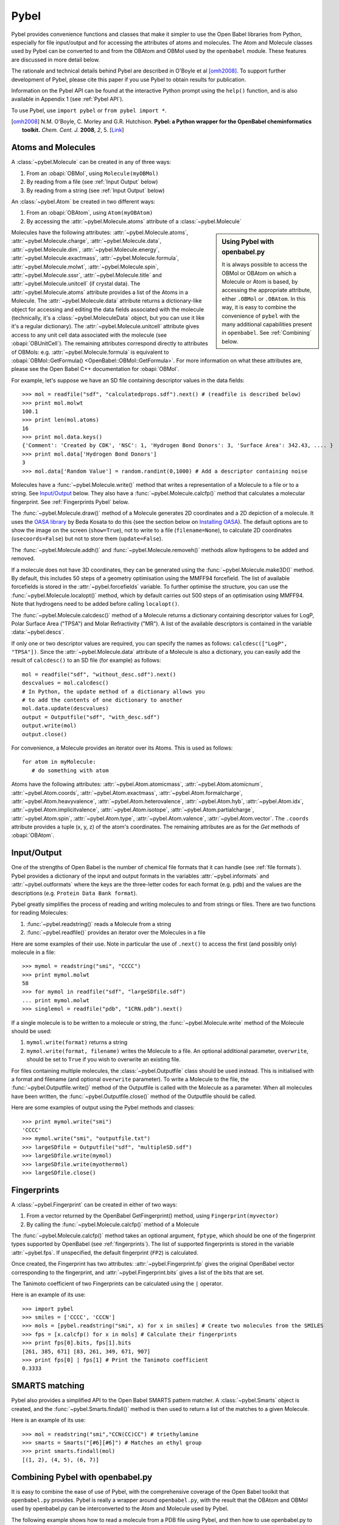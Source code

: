 .. _pybel module:

Pybel
=====

.. highlight:: python

Pybel provides convenience functions and classes that make it
simpler to use the Open Babel libraries from Python, especially for
file input/output and for accessing the attributes of atoms and
molecules. The Atom and Molecule classes used by Pybel can be
converted to and from the OBAtom and OBMol used by the
``openbabel`` module. These features are discussed in more detail
below.

The rationale and technical details behind Pybel are described in O'Boyle et al [omh2008]_. To support further development of Pybel, please cite this paper if you use Pybel to obtain results for publication.

Information on the Pybel API can be found at the interactive Python
prompt using the ``help()`` function, and is also available in 
Appendix 1 (see :ref:`Pybel API`).

To use Pybel, use ``import pybel`` or ``from pybel import *``.

.. [omh2008] N.M. O'Boyle, C. Morley and G.R. Hutchison.
   **Pybel: a Python wrapper for the OpenBabel cheminformatics toolkit.**
   *Chem. Cent. J.* **2008**, *2*, 5.
   [`Link <http://dx.doi.org/10.1186/1752-153X-2-5>`_]

Atoms and Molecules
^^^^^^^^^^^^^^^^^^^

A
:class:`~pybel.Molecule`
can be created in any of three ways:


#. From an :obapi:`OBMol`, using ``Molecule(myOBMol)``
#. By reading from a file (see :ref:`Input Output`
   below)
#. By reading from a string (see :ref:`Input Output`
   below)

An :class:`~pybel.Atom`
be created in two different ways:


#. From an :obapi:`OBAtom`, using ``Atom(myOBAtom)``
#. By accessing the :attr:`~pybel.Molecule.atoms` attribute of a :class:`~pybel.Molecule`

.. sidebar:: Using Pybel with openbabel.py 

        It is always possible to access the OBMol or OBAtom on which a
        Molecule or Atom is based, by accessing the appropriate attribute,
        either ``.OBMol`` or ``.OBAtom``. In this way, it is easy to
        combine the convenience of ``pybel`` with the many additional
        capabilities present in ``openbabel``. See
        :ref:`Combining`
        below.

Molecules have the following attributes: :attr:`~pybel.Molecule.atoms`, :attr:`~pybel.Molecule.charge`, :attr:`~pybel.Molecule.data`, :attr:`~pybel.Molecule.dim`,
:attr:`~pybel.Molecule.energy`, :attr:`~pybel.Molecule.exactmass`, :attr:`~pybel.Molecule.formula`, :attr:`~pybel.Molecule.molwt`, :attr:`~pybel.Molecule.spin`, :attr:`~pybel.Molecule.sssr`, :attr:`~pybel.Molecule.title`
and :attr:`~pybel.Molecule.unitcell` (if crystal data). The :attr:`~pybel.Molecule.atoms` attribute provides a
list of the Atoms in a Molecule. The :attr:`~pybel.Molecule.data` attribute returns a
dictionary-like object for accessing and editing the data fields
associated with the molecule (technically, it's a
:class:`~pybel.MoleculeData`
object, but you can use it like it's a regular dictionary). The
:attr:`~pybel.Molecule.unitcell` attribute gives access to any unit cell data
associated with the molecule (see
:obapi:`OBUnitCell`).
The remaining attributes correspond directly to attributes of
OBMols: e.g. :attr:`~pybel.Molecule.formula` is equivalent to
:obapi:`OBMol::GetFormula() <OpenBabel::OBMol::GetFormula>`. For more information on what these
attributes are, please see the Open Babel C++ documentation for
:obapi:`OBMol`.

For example, let's suppose we have an SD file containing descriptor
values in the data fields:

::

    >>> mol = readfile("sdf", "calculatedprops.sdf").next() # (readfile is described below)
    >>> print mol.molwt
    100.1
    >>> print len(mol.atoms)
    16
    >>> print mol.data.keys()
    {'Comment': 'Created by CDK', 'NSC': 1, 'Hydrogen Bond Donors': 3, 'Surface Area': 342.43, .... }
    >>> print mol.data['Hydrogen Bond Donors']
    3
    >>> mol.data['Random Value'] = random.randint(0,1000) # Add a descriptor containing noise

Molecules have a :func:`~pybel.Molecule.write()`
method that writes a representation of a Molecule to a file or to a
string. See `Input/Output <#Input.2FOutput>`_ below. They also have
a :func:`~pybel.Molecule.calcfp()`
method that calculates a molecular fingerprint. See :ref:`Fingerprints Pybel`
below.

The :func:`~pybel.Molecule.draw()`
method of a Molecule generates 2D coordinates and a 2D depiction of
a molecule. It uses the
`OASA library <http://bkchem.zirael.org/oasa_en.html>`_ by Beda
Kosata to do this (see the section below on
`Installing OASA </wiki/Python#Installing_OASA>`_). The default
options are to show the image on the screen (``show=True``), not to
write to a file (``filename=None``), to calculate 2D coordinates
(``usecoords=False``) but not to store them (``update=False``).

The :func:`~pybel.Molecule.addh()`
and :func:`~pybel.Molecule.removeh()`
methods allow hydrogens to be added and removed.

If a molecule does not have 3D coordinates, they can be generated
using the :func:`~pybel.Molecule.make3D()`
method. By default, this includes 50 steps of a geometry
optimisation using the MMFF94 forcefield. The list of available
forcefields is stored in the
:attr:`~pybel.forcefields`
variable. To further optimise the structure, you can use the
:func:`~pybel.Molecule.localopt()`
method, which by default carries out 500 steps of an optimisation
using MMFF94. Note that hydrogens need to be added before calling
``localopt()``.

The :func:`~pybel.Molecule.calcdesc()`
method of a Molecule returns a dictionary containing descriptor
values for LogP, Polar Surface Area ("TPSA") and Molar Refractivity
("MR"). A list of the available descriptors is contained in the
variable :data:`~pybel.descs`.

If only one or two descriptor values are required, you can specify
the names as follows: ``calcdesc(["LogP", "TPSA"])``. Since the
:attr:`~pybel.Molecule.data` attribute of a Molecule is also a dictionary, you can
easily add the result of ``calcdesc()`` to an SD file (for example)
as follows:

::

    mol = readfile("sdf", "without_desc.sdf").next()
    descvalues = mol.calcdesc()
    # In Python, the update method of a dictionary allows you
    # to add the contents of one dictionary to another
    mol.data.update(descvalues)
    output = Outputfile("sdf", "with_desc.sdf")
    output.write(mol)
    output.close()

For convenience, a Molecule provides an iterator over its Atoms.
This is used as follows:

::

    for atom in myMolecule:
       # do something with atom

Atoms have the following attributes: :attr:`~pybel.Atom.atomicmass`, :attr:`~pybel.Atom.atomicnum`,
:attr:`~pybel.Atom.coords`, :attr:`~pybel.Atom.exactmass`, :attr:`~pybel.Atom.formalcharge`, :attr:`~pybel.Atom.heavyvalence`,
:attr:`~pybel.Atom.heterovalence`, :attr:`~pybel.Atom.hyb`, :attr:`~pybel.Atom.idx`, :attr:`~pybel.Atom.implicitvalence`, :attr:`~pybel.Atom.isotope`,
:attr:`~pybel.Atom.partialcharge`, :attr:`~pybel.Atom.spin`, :attr:`~pybel.Atom.type`, :attr:`~pybel.Atom.valence`, :attr:`~pybel.Atom.vector`. The ``.coords``
attribute provides a tuple (x, y, z) of the atom's coordinates. The
remaining attributes are as for the *Get* methods of
:obapi:`OBAtom`.

.. _Input Output:

Input/Output
^^^^^^^^^^^^

One of the strengths of Open Babel is the number of chemical file
formats that it can handle (see :ref:`file formats`). Pybel provides a dictionary of the
input and output formats in the variables :attr:`~pybel.informats`
and :attr:`~pybel.outformats`
where the keys are the three-letter codes for each format (e.g.
``pdb``) and the values are the descriptions (e.g. ``Protein Data Bank
format``).

Pybel greatly simplifies the process of reading and writing
molecules to and from strings or files. There are two functions for
reading Molecules:


#. :func:`~pybel.readstring()`
   reads a Molecule from a string
#. :func:`~pybel.readfile()`
   provides an iterator over the Molecules in a file

Here are some examples of their use. Note in particular the use of
``.next()`` to access the first (and possibly only) molecule in a
file:

::

    >>> mymol = readstring("smi", "CCCC")
    >>> print mymol.molwt
    58
    >>> for mymol in readfile("sdf", "largeSDfile.sdf")
    ... print mymol.molwt
    >>> singlemol = readfile("pdb", "1CRN.pdb").next()

If a single molecule is to be written to a molecule or string, the
:func:`~pybel.Molecule.write`
method of the Molecule should be used:

#. ``mymol.write(format)`` returns a string
#. ``mymol.write(format, filename)`` writes the Molecule to a file.
   An optional additional parameter, ``overwrite``, should be set to
   ``True`` if you wish to overwrite an existing file.

For files containing multiple molecules, the
:class:`~pybel.Outputfile`
class should be used instead. This is initialised with a format and
filename (and optional ``overwrite`` parameter). To write a
Molecule to the file, the
:func:`~pybel.Outputfile.write()`
method of the Outputfile is called with the Molecule as a
parameter. When all molecules have been written, the
:func:`~pybel.Outputfile.close()`
method of the Outputfile should be called.

Here are some examples of output using the Pybel methods and
classes:

::

    >>> print mymol.write("smi")
    'CCCC'
    >>> mymol.write("smi", "outputfile.txt")
    >>> largeSDfile = Outputfile("sdf", "multipleSD.sdf")
    >>> largeSDfile.write(mymol)
    >>> largeSDfile.write(myothermol)
    >>> largeSDfile.close()

.. _Fingerprints Pybel:

Fingerprints
^^^^^^^^^^^^

A :class:`~pybel.Fingerprint`
can be created in either of two ways:


#. From a vector returned by the OpenBabel GetFingerprint() method,
   using ``Fingerprint(myvector)``
#. By calling the :func:`~pybel.Molecule.calcfp()`
   method of a Molecule

The :func:`~pybel.Molecule.calcfp()` method takes an optional argument, ``fptype``,
which should be one of the fingerprint types supported by OpenBabel
(see :ref:`fingerprints`). The
list of supported fingerprints is stored in the variable
:attr:`~pybel.fps`.
If unspecified, the default fingerprint (``FP2``) is calculated.

Once created, the Fingerprint has two attributes: :attr:`~pybel.Fingerprint.fp` gives the
original OpenBabel vector corresponding to the fingerprint, and
:attr:`~pybel.Fingerprint.bits` gives a list of the bits that are set.

The Tanimoto coefficient of two Fingerprints can be calculated
using the ``|`` operator.

Here is an example of its use:

::

    >>> import pybel
    >>> smiles = ['CCCC', 'CCCN']
    >>> mols = [pybel.readstring("smi", x) for x in smiles] # Create two molecules from the SMILES
    >>> fps = [x.calcfp() for x in mols] # Calculate their fingerprints
    >>> print fps[0].bits, fps[1].bits
    [261, 385, 671] [83, 261, 349, 671, 907]
    >>> print fps[0] | fps[1] # Print the Tanimoto coefficient
    0.3333

SMARTS matching
^^^^^^^^^^^^^^^

Pybel also provides a simplified API to the Open Babel SMARTS
pattern matcher. A
:class:`~pybel.Smarts`
object is created, and the
:func:`~pybel.Smarts.findall()`
method is then used to return a list of the matches to a given
Molecule.

Here is an example of its use:

::

    >>> mol = readstring("smi","CCN(CC)CC") # triethylamine
    >>> smarts = Smarts("[#6][#6]") # Matches an ethyl group
    >>> print smarts.findall(mol) 
    [(1, 2), (4, 5), (6, 7)]

.. _Combining:

Combining Pybel with openbabel.py
^^^^^^^^^^^^^^^^^^^^^^^^^^^^^^^^^

It is easy to combine the ease of use of Pybel, with the
comprehensive coverage of the Open Babel toolkit that
``openbabel.py`` provides. Pybel is really a wrapper around
``openbabel.py``, with the result that the OBAtom and OBMol used by
openbabel.py can be interconverted to the Atom and Molecule used by
Pybel.

The following example shows how to read a molecule from a PDB file
using Pybel, and then how to use openbabel.py to add hydrogens. It
also illustrates how to find out information on what methods and
classes are available, while at the interactive Python prompt.

::

    >>> import pybel
    >>> mol = pybel.readfile("pdb", "1PYB").next()
    >>> help(mol)
    Help on Molecule in module pybel object:
    ...
     |  Attributes:
     |     atoms, charge, dim, energy, exactmass, flags, formula,
     |     mod, molwt, spin, sssr, title.
    ...
     |  The original Open Babel molecule can be accessed using the attribute:
     |     OBMol
    ...
    >>> print len(mol.atoms), mol.molwt
    3430 49315.2
    >>> dir(mol.OBMol) # Show the list of methods provided by openbabel.py
    ['AddAtom', 'AddBond', 'AddConformer', 'AddHydrogens', 'AddPolarHydrogens', ... ]
    >>> mol.OBMol.AddHydrogens()
    >>> print len(mol.atoms), mol.molwt
    7244 49406.0

The next example is an extension of one of the ``openbabel.py``
examples at the top of this page. It shows how a molecule could be
created using ``openbabel.py``, and then written to a file using
Pybel:

::

    import openbabel, pybel
    
    mol = openbabel.OBMol()
    a = mol.NewAtom()
    a.SetAtomicNum(6)   # carbon atom
    a.SetVector(0.0, 1.0, 2.0) # coordinates
    b = mol.NewAtom()
    mol.AddBond(1, 2, 1)   # atoms indexed from 1
    
    pybelmol = pybel.Molecule(mol)
    pybelmol.write("sdf", "outputfile.sdf")

For more examples of using Open Babel from Python, see the links on
the main `Python </wiki/Python>`_ page.
